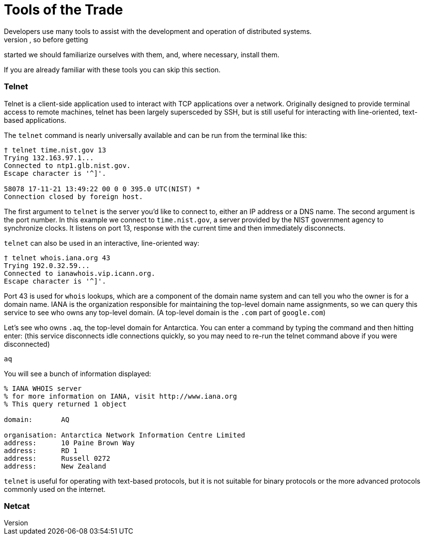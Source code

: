 = Tools of the Trade
Developers use many tools to assist with the development and operation of distributed systems.
In the following chapters many of the examples will make use of these tools, so before getting
started we should familiarize ourselves with them, and, where necessary, install them.

If you are already familiar with these tools you can skip this section.

=== Telnet

Telnet is a client-side application used to interact with TCP applications over a
network. Originally designed to provide terminal access to remote machines, telnet
has been largely supersceded by SSH, but is still useful for interacting with
line-oriented, text-based applications.

The `telnet` command is nearly universally available and can be run from the terminal
like this:

[shell]
....
† telnet time.nist.gov 13
Trying 132.163.97.1...
Connected to ntp1.glb.nist.gov.
Escape character is '^]'.

58078 17-11-21 13:49:22 00 0 0 395.0 UTC(NIST) *
Connection closed by foreign host.
....

The first argument to `telnet` is the server you'd like to connect to, either an
IP address or a DNS name. The second argument is the port number. In this example
we connect to `time.nist.gov`, a server provided by the NIST government agency to
synchronize clocks. It listens on port 13, response with the current time and then
immediately disconnects.

`telnet` can also be used in an interactive, line-oriented way:

[shell]
....
† telnet whois.iana.org 43
Trying 192.0.32.59...
Connected to ianawhois.vip.icann.org.
Escape character is '^]'.
....

Port 43 is used for `whois` lookups, which are a component of the domain name system
and can tell you who the owner is for a domain name. IANA is the organization responsible
for maintaining the top-level domain name assignments, so we can query this service
to see who owns any top-level domain. (A top-level domain is the `.com` part of `google.com`)

Let's see who owns `.aq`, the top-level domain for Antarctica. You can enter a command
by typing the command and then hitting enter: (this service disconnects idle connections
quickly, so you may need to re-run the telnet command above if you were disconnected)

[shell]
....
aq
....

You will see a bunch of information displayed:

....
% IANA WHOIS server
% for more information on IANA, visit http://www.iana.org
% This query returned 1 object

domain:       AQ

organisation: Antarctica Network Information Centre Limited
address:      10 Paine Brown Way
address:      RD 1
address:      Russell 0272
address:      New Zealand
....

`telnet` is useful for operating with text-based protocols, but it is not suitable
for binary protocols or the more advanced protocols commonly used on the internet.

=== Netcat
